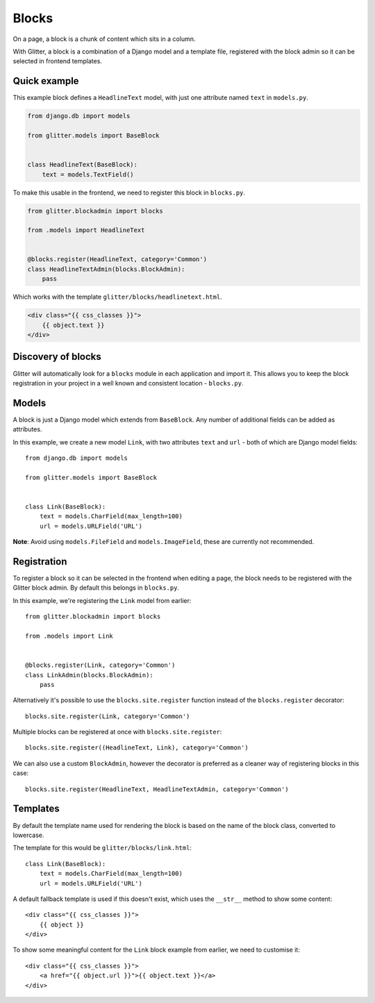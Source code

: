 ======
Blocks
======


On a page, a block is a chunk of content which sits in a column.

With Glitter, a block is a combination of a Django model and a template file,
registered with the block admin so it can be selected in frontend templates.


Quick example
=============

This example block defines a ``HeadlineText`` model, with just one attribute
named ``text`` in ``models.py``.

.. code:: python

    from django.db import models

    from glitter.models import BaseBlock


    class HeadlineText(BaseBlock):
        text = models.TextField()


To make this usable in the frontend, we need to register this block in
``blocks.py``.

.. code:: python

    from glitter.blockadmin import blocks

    from .models import HeadlineText


    @blocks.register(HeadlineText, category='Common')
    class HeadlineTextAdmin(blocks.BlockAdmin):
        pass


Which works with the template ``glitter/blocks/headlinetext.html``.

.. code:: html

    <div class="{{ css_classes }}">
        {{ object.text }}
    </div>


Discovery of blocks
===================

Glitter will automatically look for a ``blocks`` module in each application and
import it. This allows you to keep the block registration in your project in a
well known and consistent location - ``blocks.py``.


Models
======

A block is just a Django model which extends from ``BaseBlock``. Any number of
additional fields can be added as attributes.

In this example, we create a new model ``Link``, with two attributes ``text``
and ``url`` - both of which are Django model fields::

    from django.db import models

    from glitter.models import BaseBlock


    class Link(BaseBlock):
        text = models.CharField(max_length=100)
        url = models.URLField('URL')


**Note**: Avoid using ``models.FileField`` and ``models.ImageField``, these are
currently not recommended.


Registration
============

To register a block so it can be selected in the frontend when editing a page,
the block needs to be registered with the Glitter block admin. By default this
belongs in ``blocks.py``.

In this example, we're registering the ``Link`` model from earlier::

    from glitter.blockadmin import blocks

    from .models import Link


    @blocks.register(Link, category='Common')
    class LinkAdmin(blocks.BlockAdmin):
        pass


Alternatively it's possible to use the ``blocks.site.register`` function
instead of the ``blocks.register`` decorator::

    blocks.site.register(Link, category='Common')


Multiple blocks can be registered at once with ``blocks.site.register``::

    blocks.site.register((HeadlineText, Link), category='Common')


We can also use a custom ``BlockAdmin``, however the decorator is preferred as
a cleaner way of registering blocks in this case::

    blocks.site.register(HeadlineText, HeadlineTextAdmin, category='Common')


Templates
=========

By default the template name used for rendering the block is based on the name
of the block class, converted to lowercase.

The template for this would be ``glitter/blocks/link.html``::

    class Link(BaseBlock):
        text = models.CharField(max_length=100)
        url = models.URLField('URL')


A default fallback template is used if this doesn't exist, which uses the
``__str__`` method to show some content::

    <div class="{{ css_classes }}">
        {{ object }}
    </div>


To show some meaningful content for the ``Link`` block example from earlier,
we need to customise it::

    <div class="{{ css_classes }}">
        <a href="{{ object.url }}">{{ object.text }}</a>
    </div>
